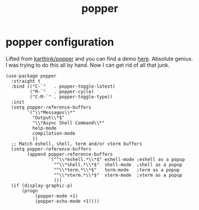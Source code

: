 #+title: popper
#+OPTIONS: num:nil
#+PROPERTY: header-args :tangle yes

* popper configuration
Lifted from [[https://github.com/karthink/popper][karthink/popper]] and you can find a demo [[https://karthinks.com/software/dealing-with-window-clutter-in-emacs/][here]]. Absolute genius. I was trying to do this all by hand. Now I can get rid of all that junk.
#+begin_src elisp
  (use-package popper
    :straight t
    :bind (("C-`"   . popper-toggle-latest)
           ("M-`"   . popper-cycle)
           ("C-M-`" . popper-toggle-type))
    :init
    (setq popper-reference-buffers
          '("\\*Messages\\*"
            "Output\\*$"
            "\\*Async Shell Command\\*"
            help-mode
            compilation-mode
            ))
    ;; Match eshell, shell, term and/or vterm buffers
    (setq popper-reference-buffers
          (append popper-reference-buffers
                  '("^\\*eshell.*\\*$" eshell-mode ;eshell as a popup
                    "^\\*shell.*\\*$"  shell-mode  ;shell as a popup
                    "^\\*term.*\\*$"   term-mode   ;term as a popup
                    "^\\*vterm.*\\*$"  vterm-mode  ;vterm as a popup
                    )))
    (if (display-graphic-p)
        (progn
             (popper-mode +1)
             (popper-echo-mode +1))))
#+end_src
